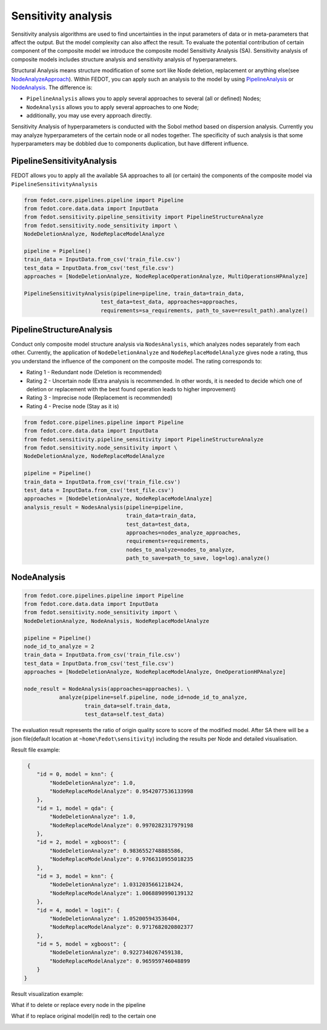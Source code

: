 Sensitivity analysis
--------------------

Sensitivity analysis algorithms are used to find uncertainties in the input parameters
of data or in meta-parameters that affect the output. But the model complexity
can also affect the result. To evaluate the potential contribution of certain component
of the composite model we introduce the composite model Sensitivity Analysis (SA). Sensitivity
analysis of composite models includes structure analysis and sensitivity analysis of hyperparameters.

Structural Analysis means structure modification of some sort like Node deletion,
replacement or anything else(see `NodeAnalyzeApproach`_). Within FEDOT, you can apply such an analysis
to the model by using `PipelineAnalysis`_ or `NodeAnalysis`_. The difference is:

* ``PipelineAnalysis`` allows you to apply several approaches to several (all or defined) Nodes;

* ``NodeAnalysis`` allows you to apply several approaches to one Node;

* additionally, you may use every approach directly.

Sensitivity Analysis of hyperparameters is conducted with the Sobol method based on dispersion analysis.
Currently you may analyze hyperparameters of the certain node or all nodes together. The specificity of such
analysis is that some hyperparameters may be dobbled due to components duplication, but have different influence.


PipelineSensitivityAnalysis
~~~~~~~~~~~~~~~~~~~~~~~~~~~

FEDOT allows you to apply all the available SA approaches to all (or certain) the components of the composite
model via ``PipelineSensitivityAnalysis``


.. code-block:: python

     from fedot.core.pipelines.pipeline import Pipeline
     from fedot.core.data.data import InputData
     from fedot.sensitivity.pipeline_sensitivity import PipelineStructureAnalyze
     from fedot.sensitivity.node_sensitivity import \
     NodeDeletionAnalyze, NodeReplaceModelAnalyze

     pipeline = Pipeline()
     train_data = InputData.from_csv('train_file.csv')
     test_data = InputData.from_csv('test_file.csv')
     approaches = [NodeDeletionAnalyze, NodeReplaceOperationAnalyze, MultiOperationsHPAnalyze]

     PipelineSensitivityAnalysis(pipeline=pipeline, train_data=train_data,
                             test_data=test_data, approaches=approaches,
                             requirements=sa_requirements, path_to_save=result_path).analyze()


PipelineStructureAnalysis
~~~~~~~~~~~~~~~~~~~~~~~~~

Conduct only composite model structure analysis via ``NodesAnalysis``,
which analyzes nodes separately from each other. Currently, the
application of ``NodeDeletionAnalyze`` and ``NodeReplaceModelAnalyze``
gives node a rating, thus you understand the influence of the component
on the composite model. The rating corresponds to:

-  Rating 1 - Redundant node (Deletion is recommended)

-  Rating 2 - Uncertain node (Extra analysis is recommended. In other
   words, it is needed to decide which one of deletion or replacement
   with the best found operation leads to higher improvement)

-  Rating 3 - Imprecise node (Replacement is recommended)

-  Rating 4 - Precise node (Stay as it is)

.. code-block:: python

     from fedot.core.pipelines.pipeline import Pipeline
     from fedot.core.data.data import InputData
     from fedot.sensitivity.pipeline_sensitivity import PipelineStructureAnalyze
     from fedot.sensitivity.node_sensitivity import \
     NodeDeletionAnalyze, NodeReplaceModelAnalyze

     pipeline = Pipeline()
     train_data = InputData.from_csv('train_file.csv')
     test_data = InputData.from_csv('test_file.csv')
     approaches = [NodeDeletionAnalyze, NodeReplaceModelAnalyze]
     analysis_result = NodesAnalysis(pipeline=pipeline,
                                     train_data=train_data,
                                     test_data=test_data,
                                     approaches=nodes_analyze_approaches,
                                     requirements=requirements,
                                     nodes_to_analyze=nodes_to_analyze,
                                     path_to_save=path_to_save, log=log).analyze()


NodeAnalysis
~~~~~~~~~~~~

.. code-block:: python

     from fedot.core.pipelines.pipeline import Pipeline
     from fedot.core.data.data import InputData
     from fedot.sensitivity.node_sensitivity import \
     NodeDeletionAnalyze, NodeAnalysis, NodeReplaceModelAnalyze

     pipeline = Pipeline()
     node_id_to_analyze = 2
     train_data = InputData.from_csv('train_file.csv')
     test_data = InputData.from_csv('test_file.csv')
     approaches = [NodeDeletionAnalyze, NodeReplaceModelAnalyze, OneOperationHPAnalyze]

     node_result = NodeAnalysis(approaches=approaches). \
                analyze(pipeline=self.pipeline, node_id=node_id_to_analyze,
                        train_data=self.train_data,
                        test_data=self.test_data)

The evaluation result represents the ratio of origin quality score to score of the modified model.
After SA there will be a json file(default location at ``~home\Fedot\sensitivity``)
including the results per Node and detailed visualisation.

Result file example:

.. code-block:: json

     {
        "id = 0, model = knn": {
            "NodeDeletionAnalyze": 1.0,
            "NodeReplaceModelAnalyze": 0.9542077536133998
        },
        "id = 1, model = qda": {
            "NodeDeletionAnalyze": 1.0,
            "NodeReplaceModelAnalyze": 0.9970282317979198
        },
        "id = 2, model = xgboost": {
            "NodeDeletionAnalyze": 0.9836552748885586,
            "NodeReplaceModelAnalyze": 0.9766310955018235
        },
        "id = 3, model = knn": {
            "NodeDeletionAnalyze": 1.0312035661218424,
            "NodeReplaceModelAnalyze": 1.0068890990139132
        },
        "id = 4, model = logit": {
            "NodeDeletionAnalyze": 1.052005943536404,
            "NodeReplaceModelAnalyze": 0.9717682020802377
        },
        "id = 5, model = xgboost": {
            "NodeDeletionAnalyze": 0.9227340267459138,
            "NodeReplaceModelAnalyze": 0.965959746048899
        }
    }

Result visualization example:

What if to delete or replace every node in the pipeline

|DeletionAnalysis| |ReplacementAnalysis|

What if to replace original model(in red) to the certain one

|id_0| |id_1|

.. |DeletionAnalysis| image:: img/NodeDeletionAnalyze.jpg
   :width: 45%
.. |ReplacementAnalysis| image:: img/NodeReplaceModelAnalyze.jpg
   :width: 45%
.. |id_0| image:: img/knn_id_0_replacement.jpg
   :width: 45%
.. |id_1| image:: img/qda_id_1_replacement.jpg
   :width: 45%


.. _PipelineAnalysis: https://fedot.readthedocs.io/en/latest/api/sensitivity.html#fedot.sensitivity.pipeline_sensitivity.PipelineAnalysis
.. _NodeAnalysis: https://fedot.readthedocs.io/en/latest/api/sensitivity.html#fedot.sensitivity.node_sensitivity.NodeAnalysis
.. _NodeAnalyzeApproach: https://fedot.readthedocs.io/en/latest/api/sensitivity.html#fedot.sensitivity.node_sensitivity.NodeAnalyzeApproach

